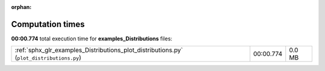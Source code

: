 
:orphan:

.. _sphx_glr_examples_Distributions_sg_execution_times:

Computation times
=================
**00:00.774** total execution time for **examples_Distributions** files:

+------------------------------------------------------------------------------------------+-----------+--------+
| :ref:`sphx_glr_examples_Distributions_plot_distributions.py` (``plot_distributions.py``) | 00:00.774 | 0.0 MB |
+------------------------------------------------------------------------------------------+-----------+--------+
